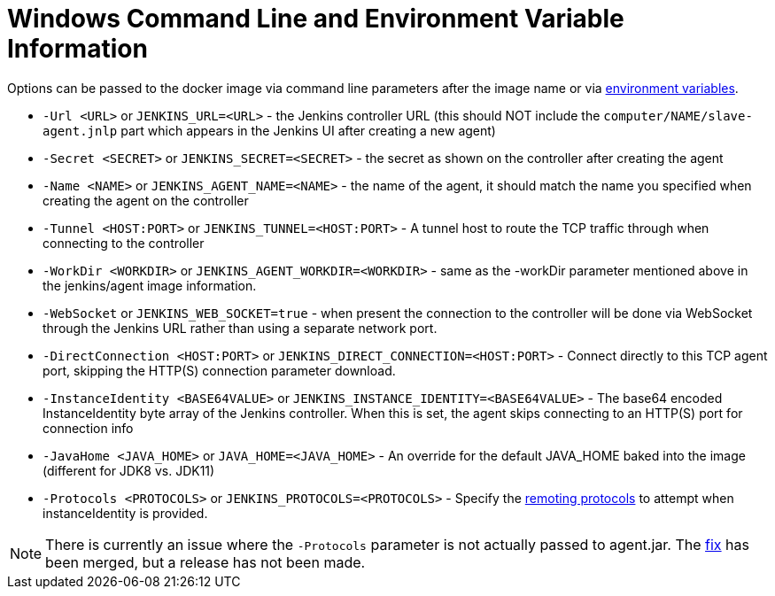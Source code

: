 = Windows Command Line and Environment Variable Information

Options can be passed to the docker image via command line parameters after the image name or via link:https://docs.docker.com/engine/reference/run/#env-environment-variables[environment variables].

* `-Url <URL>` or `JENKINS_URL=<URL>` - the Jenkins controller URL (this should NOT include the `computer/NAME/slave-agent.jnlp` part which appears in the Jenkins UI after creating a new agent)
* `-Secret <SECRET>` or `JENKINS_SECRET=<SECRET>` - the secret as shown on the controller after creating the agent
* `-Name <NAME>` or `JENKINS_AGENT_NAME=<NAME>` - the name of the agent, it should match the name you specified when creating the agent on the controller
* `-Tunnel <HOST:PORT>` or `JENKINS_TUNNEL=<HOST:PORT>` - A tunnel host to route the TCP traffic through when connecting to the controller
* `-WorkDir <WORKDIR>` or `JENKINS_AGENT_WORKDIR=<WORKDIR>` - same as the -workDir parameter mentioned above in the jenkins/agent image information.
* `-WebSocket` or `JENKINS_WEB_SOCKET=true` - when present the connection to the controller will be done via WebSocket through the Jenkins URL rather than using a separate network port.
* `-DirectConnection <HOST:PORT>` or `JENKINS_DIRECT_CONNECTION=<HOST:PORT>` - Connect directly to this TCP agent port, skipping the HTTP(S) connection parameter download.
* `-InstanceIdentity <BASE64VALUE>` or `JENKINS_INSTANCE_IDENTITY=<BASE64VALUE>` - The base64 encoded InstanceIdentity byte array of the Jenkins controller. When this is set, the agent skips connecting to an HTTP(S) port for connection info
* `-JavaHome <JAVA_HOME>` or `JAVA_HOME=<JAVA_HOME>`  - An override for the default JAVA_HOME baked into the image (different for JDK8 vs. JDK11)
* `-Protocols <PROTOCOLS>` or `JENKINS_PROTOCOLS=<PROTOCOLS>` - Specify the link:https://github.com/jenkinsci/remoting/blob/de7818885a5bf478760ba29f5ee216291437cb16/docs/protocols.md#active-protocols[remoting protocols] to attempt when instanceIdentity is provided.

[NOTE]
====
There is currently an issue where the `-Protocols` parameter is not actually passed to agent.jar. The link:https://github.com/jenkinsci/docker-inbound-agent/pull/170[fix] has been merged, but a release has not been made.
====
